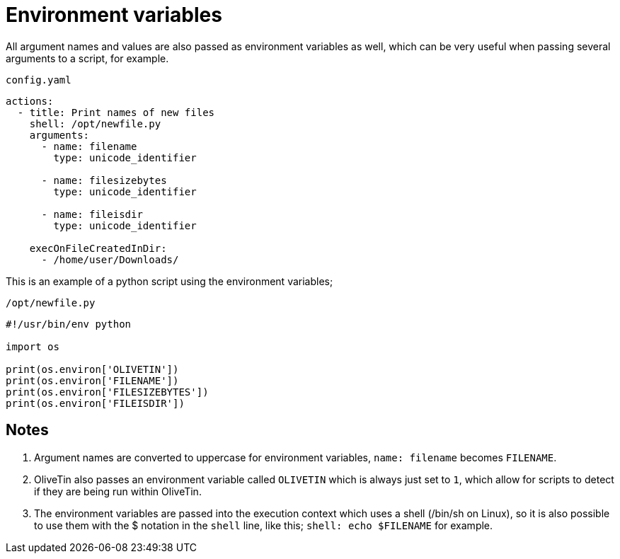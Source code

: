 [#env-vars]
= Environment variables

All argument names and values are also passed as environment variables as well, which can be very useful when passing several arguments to a script, for example.

[source,yaml]
.`config.yaml`
----
actions:
  - title: Print names of new files
    shell: /opt/newfile.py
    arguments:
      - name: filename
        type: unicode_identifier

      - name: filesizebytes
        type: unicode_identifier

      - name: fileisdir
        type: unicode_identifier

    execOnFileCreatedInDir:
      - /home/user/Downloads/
----

This is an example of a python script using the environment variables;

[source,python]
.`/opt/newfile.py`
----
#!/usr/bin/env python

import os

print(os.environ['OLIVETIN'])
print(os.environ['FILENAME'])
print(os.environ['FILESIZEBYTES'])
print(os.environ['FILEISDIR'])
----

== Notes

. Argument names are converted to uppercase for environment variables, `name: filename` becomes `FILENAME`.
. OliveTin also passes an environment variable called `OLIVETIN` which is always just set to `1`, which allow for scripts to detect if they are being run within OliveTin.
. The environment variables are passed into the execution context which uses a shell (/bin/sh on Linux), so it is also possible to use them with the $ notation in the `shell` line, like this; `shell: echo $FILENAME` for example.


